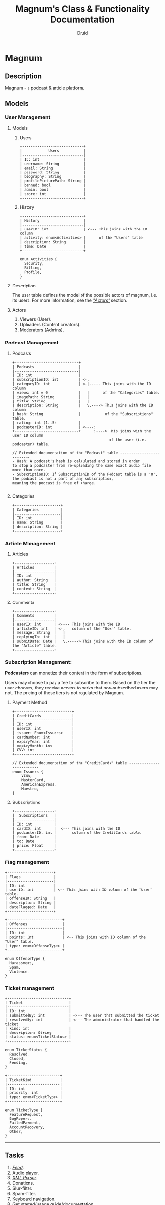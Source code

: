 #+TITLE: Magnum's Class & Functionality Documentation
#+AUTHOR: Druid

* Magnum
** Description
Magnum - a podcast & article platform.

** Models
*** User Management
**** Models
***** Users
#+BEGIN_EXAMPLE
+----------------------------+
|            Users           |
|----------------------------|
| ID: int                    |
| username: String           |
| email: String              |
| password: String           |
| biography: String          |
| profilePicturePath: String |
| banned: bool               |
| admin: bool                |
| score: int                 |
+----------------------------+
#+END_EXAMPLE

***** History

#+BEGIN_EXAMPLE
+----------------------------+
| History                    |
|----------------------------|
| userID: int                | <--- This joins with the ID column
| activity: enum<Activities> |      of the "Users" table
| description: String        |
| time: Date                 |
+----------------------------+

enum Activities {
  Security,
  Billing,
  Profile,
}
#+END_EXAMPLE

**** Description
The user table defines the model of the possible actors of magnum, i.e. its users. For more information, see the /[[#actors]["Actors"]]/ section.

**** Actors
:PROPERTIES:
:CUSTOM_ID: actors
:END:
1. Viewers (User).
2. Uploaders (Content creators).
3. Moderators (Admins).

*** Podcast Management
**** Podcasts

#+BEGIN_EXAMPLE
+-----------------------------+
| Podcasts                    |
|-----------------------------|
| ID: int                     |
| subscriptionID: int         | <-,
| categoryID: int             | <-|----- This joins with the ID column
| views: int = 0              |   |      of the "Categories" table.
| imagePath: String           |   |
| title: String               |   |
| description: String         |   \,----> This joins with the ID column
| hash: String                |           of the "Subscriptions" table.
| rating: int (1..5)          |
| podcasterID: int            | <----:
+-----------------------------+      :----> This joins with the user ID column
                                            of the user (i.e. podcaster) table.

// Extended documentation of the "Podcast" table --------------------------
- Hash: A podcast's hash is calculated and stored in order
to stop a podcaster from re-uploading the same exact audio file more than once.
- SubscriptionID: If SubscriptionID of the Podcast table is a '0', the podcast is not a part of any subscription,
meaning the podcast is free of charge.

#+END_EXAMPLE

**** Categories

#+BEGIN_EXAMPLE
+---------------------+
| Categories          |
|---------------------|
| ID: int             |
| name: String        |
| description: String |
+---------------------+
#+END_EXAMPLE

*** Article Management
**** Articles

#+BEGIN_EXAMPLE
+------------------+
| Articles         |
|------------------|
| ID: int          |
| author: String   |
| title: String    |
| content: String  |
+------------------+
#+END_EXAMPLE

**** Comments

#+BEGIN_EXAMPLE
+------------------+
| Comments         |
|------------------|
| userID: int      | <---- This joins with the ID
| articleID: int   | <-,   column of the "User" table.
| message: String  |   |
| replyingTo: int  |   |
| submitDate: Date |   \,-----> This joins with the ID column of the "Article" table.
+------------------+
#+END_EXAMPLE

*** Subscription Management:
*Podcasters* can monetize their content in the form of subscriptions.

Users may choose to pay a fee to subscribe to them. Based on the tier the user
chooses, they receive access to perks that non-subscribed users may not. The pricing
of these tiers is not regulated by Magnum.

**** Payment Method

#+BEGIN_EXAMPLE
+--------------------------+
| CreditCards              |
|--------------------------|
| ID: int                  |
| userID: int              |
| issuer: Enum<Issuers>    |
| cardNumber: int          |
| expiryYear: int          |
| expiryMonth: int         |
| CVV: int                 |
+--------------------------+

// Extended documentation of the "CreditCards" table --------------------------
enum Issuers {
    VISA,
    MasterCard,
    AmericanExpress,
    Maestro,
}
#+END_EXAMPLE

**** Subscriptions

#+BEGIN_EXAMPLE
+------------------+
|  Subscriptions   |
|------------------|
| ID: int          |
| cardID: int      |  <--- This joins with the ID
| podcasterID: int |       column of the CreditCards table.
| from: Date       |
| to: Date         |
| price: Float     |
+------------------+
#+END_EXAMPLE

*** Flag management

#+BEGIN_EXAMPLE
+---------------------+
| Flags               |
|---------------------|
| ID: int             |
| userID: int         | <-- This joins with ID column of the "User" table.
| offenseID: String   |
| description: String |
| dateFlagged: Date   |
+---------------------+

+-------------------------+
| Offenses                |
|-------------------------|
| ID: int                 |
| points: int             | <-- This joins with ID column of the "User" table.
| type: enum<OffenseType> |
+-------------------------+

enum OffenseType {
  Harassment,
  Spam,
  Violence,
}
#+END_EXAMPLE

*** Ticket management

#+BEGIN_EXAMPLE
+----------------------------+
| Ticket                     |
|----------------------------|
| ID: int                    |
| submittedBy: int           | <--- The user that submitted the ticket
| resolvedBy: int            | <--- The administrator that handled the ticket
| kind: int                  |
| description: String        |
| status: enum<TicketStatus> |
+----------------------------+

enum TicketStatus {
  Resolved,
  Closed,
  Pending,
}

+------------------------+
| TicketKind             |
|------------------------|
| ID: int                |
| priority: int          |
| type: enum<TicketType> |
+------------------------+

enum TicketType {
  FeatureRequest,
  BugReport,
  FailedPayment,
  AccountRecovery,
  Other,
}
#+END_EXAMPLE

-----

** Tasks
1. /[[#foot][Feed]]/.
2. Audio player.
3. /[[#foot][XML Parser]]/.
4. Donations.
5. Slur-filter.
6. Spam-filter.
7. Keyboard navigation.
8. Get started/usage guide/documentation.

** Footnotes
:PROPERTIES:
:CUSTOM_ID: foot
:END:
- Feed: A discoverable interface that presents a curated list of podcasts that constantly evolves per the *user's preferences*.
- XML Parser: RSS is at the backbone of the podcasting industry; RSS speaks XML. Magnum may retrieve and play *outside podcasts*, i.e. podcasts that are not available directly on the platform.

-----

* Tables that should be considered in the future

** Playlist Management

#+BEGIN_EXAMPLE
+---------------------+
| Playlists           |
|---------------------|
| ID: int             |
| userID: int         | <-- This joins with ID column of the "User" table.
| name: String        |
| description: String |
| creationDate: Date  |
| podcasts: ID[int]   | <-- This joins with ID column of the "Podcast" table.
+---------------------+
#+END_EXAMPLE
